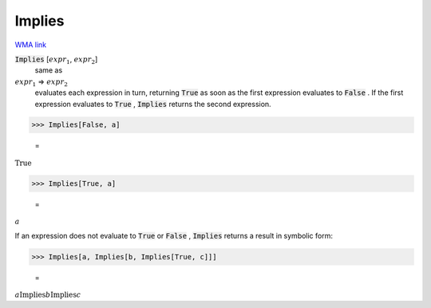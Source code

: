 Implies
=======

`WMA link <https://reference.wolfram.com/language/ref/Implies.html>`_


:code:`Implies` [:math:`expr_1`, :math:`expr_2`]
    same as

:math:`expr_1` ⇒ :math:`expr_2`
    evaluates each expression in turn, returning :code:`True`          as soon as the first expression evaluates to :code:`False` . If the         first expression evaluates to :code:`True` , :code:`Implies`  returns the         second expression.





>>> Implies[False, a]

    =
:math:`\text{True}`


>>> Implies[True, a]

    =
:math:`a`



If an expression does not evaluate to :code:`True`  or :code:`False` , :code:`Implies` 
returns a result in symbolic form:

>>> Implies[a, Implies[b, Implies[True, c]]]

    =
:math:`a\text{Implies}b\text{Implies}c`


